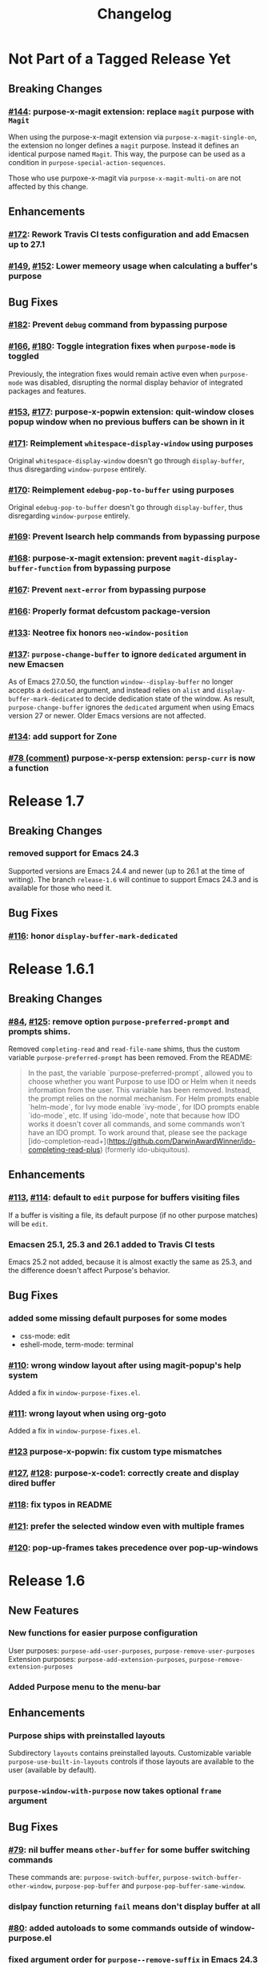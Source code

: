 #+TITLE: Changelog

* Not Part of a Tagged Release Yet
** Breaking Changes
*** [[https://github.com/bmag/emacs-purpose/issues/144][#144]]: purpose-x-magit extension: replace ~magit~ purpose with ~Magit~
    When using the purpose-x-magit extension via
    ~purpose-x-magit-single-on~, the extension no longer defines a
    ~magit~ purpose. Instead it defines an identical purpose named
    ~Magit~. This way, the purpose can be used as a condition in
    ~purpose-special-action-sequences~.

    Those who use purpoxe-x-magit via ~purpose-x-magit-multi-on~ are
    not affected by this change.
** Enhancements
*** [[https://github.com/bmag/emacs-purpose/pull/172][#172]]: Rework Travis CI tests configuration and add Emacsen up to 27.1
*** [[https://github.com/bmag/emacs-purpose/issues/149][#149]], [[https://github.com/bmag/emacs-purpose/pull/152][#152]]: Lower memeory usage when calculating a buffer's purpose
** Bug Fixes
*** [[https://github.com/bmag/emacs-purpose/pull/182][#182]]: Prevent ~debug~ command from bypassing purpose
*** [[https://github.com/bmag/emacs-purpose/issues/166][#166]], [[https://github.com/bmag/emacs-purpose/pull/180][#180]]: Toggle integration fixes when ~purpose-mode~ is toggled
Previously, the integration fixes would remain active even when ~purpose-mode~
was disabled, disrupting the normal display behavior of integrated packages and
features.
*** [[https://github.com/bmag/emacs-purpose/issues/153][#153]], [[https://github.com/bmag/emacs-purpose/pull/177][#177]]: purpose-x-popwin extension: quit-window closes popup window when no previous buffers can be shown in it
*** [[https://github.com/bmag/emacs-purpose/pull/171][#171]]: Reimplement ~whitespace-display-window~ using purposes
Original ~whitespace-display-window~ doesn't go through ~display-buffer~, thus
disregarding ~window-purpose~ entirely.
*** [[https://github.com/bmag/emacs-purpose/pull/170][#170]]: Reimplement ~edebug-pop-to-buffer~ using purposes
Original ~edebug-pop-to-buffer~ doesn't go through ~display-buffer~, thus
disregarding ~window-purpose~ entirely.
*** [[https://github.com/bmag/emacs-purpose/pull/169][#169]]: Prevent Isearch help commands from bypassing purpose
*** [[https://github.com/bmag/emacs-purpose/pull/168][#168]]: purpose-x-magit extension: prevent ~magit-display-buffer-function~ from bypassing purpose
*** [[https://github.com/bmag/emacs-purpose/pull/167][#167]]: Prevent ~next-error~ from bypassing purpose
*** [[https://github.com/bmag/emacs-purpose/pull/166][#166]]: Properly format defcustom package-version
*** [[https://github.com/bmag/emacs-purpose/issues/133][#133]]: Neotree fix honors ~neo-window-position~
*** [[https://github.com/bmag/emacs-purpose/issues/137][#137]]: ~purpose-change-buffer~ to ignore ~dedicated~ argument in new Emacsen
    As of Emacs 27.0.50, the function ~window--display-buffer~ no longer accepts
    a ~dedicated~ argument, and instead relies on ~alist~ and
    ~display-buffer-mark-dedicated~ to decide dedication state of the window. As
    result, ~purpose-change-buffer~ ignores the ~dedicated~ argument when using
    Emacs version 27 or newer. Older Emacs versions are not affected.
*** [[https://github.com/bmag/emacs-purpose/pull/134][#134]]: add support for Zone
*** [[https://github.com/bmag/emacs-purpose/issues/78#issuecomment-467664376][#78 (comment)]] purpose-x-persp extension: ~persp-curr~ is now a function 
* Release 1.7
** Breaking Changes
*** removed support for Emacs 24.3
    Supported versions are Emacs 24.4 and newer (up to 26.1 at the
    time of writing). The branch ~release-1.6~ will continue to
    support Emacs 24.3 and is available for those who need it.
** Bug Fixes
*** [[https://github.com/bmag/emacs-purpose/pull/116][#116]]: honor ~display-buffer-mark-dedicated~
* Release 1.6.1
** Breaking Changes
*** [[https://github.com/bmag/emacs-purpose/issues/84][#84]], [[https://github.com/bmag/emacs-purpose/pull/125][#125]]:  remove option ~purpose-preferred-prompt~ and prompts shims.
    Removed ~completing-read~ and ~read-file-name~ shims, thus the
    custom variable ~purpose-preferred-prompt~ has been removed. From the README:
    #+BEGIN_QUOTE
    In the past, the variable `purpose-preferred-prompt`, allowed you
    to choose whether you want Purpose to use IDO or Helm when it
    needs information from the user. This variable has been
    removed. Instead, the prompt relies on the normal mechanism. For
    Helm prompts enable `helm-mode`, for Ivy mode enable `ivy-mode`,
    for IDO prompts enable `ido-mode`, etc. If using `ido-mode`, note
    that because how IDO works it doesn't cover all commands, and some
    commands won't have an IDO prompt. To work around that, please see
    the package
    [ido-completion-read+](https://github.com/DarwinAwardWinner/ido-completing-read-plus)
    (formerly ido-ubiquitous).
    #+END_QUOTE
** Enhancements
*** [[https://github.com/bmag/emacs-purpose/issues/113][#113]], [[https://github.com/bmag/emacs-purpose/pull/114][#114]]: default to ~edit~ purpose for buffers visiting files
    If a buffer is visiting a file, its default purpose (if no other
    purpose matches) will be ~edit~.
*** Emacsen 25.1, 25.3 and 26.1 added to Travis CI tests
    Emacs 25.2 not added, because it is almost exactly the same as
    25.3, and the difference doesn't affect Purpose's behavior.
** Bug Fixes
*** added some missing default purposes for some modes
    - css-mode: edit
    - eshell-mode, term-mode: terminal
*** [[https://github.com/bmag/emacs-purpose/issues/110][#110]]: wrong window layout after using magit-popup's help system
    Added a fix in ~window-purpose-fixes.el~.
*** [[https://github.com/bmag/emacs-purpose/issues/111][#111]]: wrong layout when using org-goto
    Added a fix in ~window-purpose-fixes.el~.
*** [[https://github.com/bmag/emacs-purpose/pull/123][#123]] purpose-x-popwin: fix custom type mismatches
*** [[https://github.com/bmag/emacs-purpose/issues/127][#127]], [[https://github.com/bmag/emacs-purpose/pull/128][#128]]: purpose-x-code1: correctly create and display dired buffer
*** [[https://github.com/bmag/emacs-purpose/pull/118][#118]]: fix typos in README
*** [[https://github.com/bmag/emacs-purpose/pull/121][#121]]: prefer the selected window even with multiple frames
*** [[https://github.com/bmag/emacs-purpose/issues/120][#120]]: pop-up-frames takes precedence over pop-up-windows
* Release 1.6
** New Features
*** New functions for easier purpose configuration
    User purposes: ~purpose-add-user-purposes~, ~purpose-remove-user-purposes~
    Extension purposes: ~purpose-add-extension-purposes~, ~purpose-remove-extension-purposes~
*** Added Purpose menu to the menu-bar
** Enhancements
*** Purpose ships with preinstalled layouts
    Subdirectory ~layouts~ contains preinstalled layouts. Customizable variable
    ~purpose-use-built-in-layouts~ controls if those layouts are available to
    the user (available by default).
*** ~purpose-window-with-purpose~ now takes optional ~frame~ argument
** Bug Fixes
*** [[https://github.com/bmag/emacs-purpose/issues/79][#79]]: nil buffer means ~other-buffer~ for some buffer switching commands
    These commands are: ~purpose-switch-buffer~,
    ~purpose-switch-buffer-other-window~, ~purpose-pop-buffer~ and
    ~purpose-pop-buffer-same-window~.
*** dislpay function returning ~fail~ means don't display buffer at all
*** [[https://github.com/bmag/emacs-purpose/issues/80][#80]]: added autoloads to some commands outside of window-purpose.el
*** fixed argument order for ~purpose--remove-suffix~ in Emacs 24.3 and 24.4
*** [[https://github.com/bmag/emacs-purpose/issues/95][#95]]: loading layouts to show different buffers
    ~purpose-set-window-layout~ places different buffers of the same purpose, if
    the layout has multiple windows with same purpose. Previously, all windows
    with the purpose would show the same buffer after loading a layout. This
    affects all layout-loading commands.
